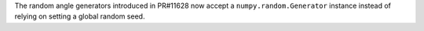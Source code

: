 The random angle generators introduced in PR#11628 now accept a
``numpy.random.Generator`` instance instead of relying on setting a global
random seed.